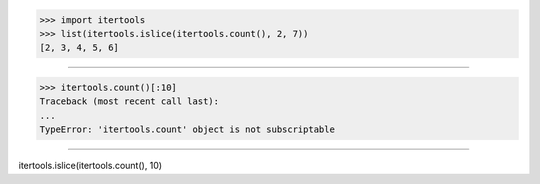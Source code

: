 >>> import itertools
>>> list(itertools.islice(itertools.count(), 2, 7))
[2, 3, 4, 5, 6]

------------------------------------------------------------------------------

>>> itertools.count()[:10]
Traceback (most recent call last):
...
TypeError: 'itertools.count' object is not subscriptable

------------------------------------------------------------------------------

itertools.islice(itertools.count(), 10)
